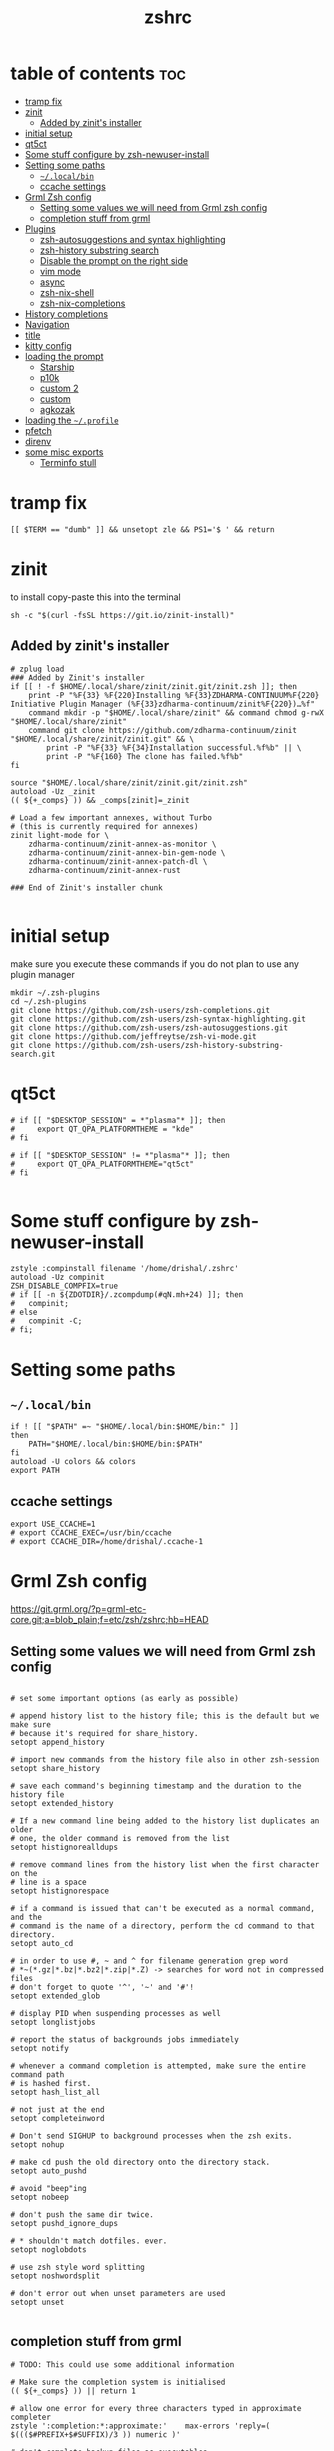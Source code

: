 #+TITLE: zshrc
#+PROPERTY: header-args:shell :tangle ~/.zshrc
* table of contents :toc:
- [[#tramp-fix][tramp fix]]
- [[#zinit][zinit]]
  - [[#added-by-zinits-installer][Added by zinit's installer]]
- [[#initial-setup][initial setup]]
- [[#qt5ct][qt5ct]]
- [[#some-stuff-configure-by-zsh-newuser-install][Some stuff configure by zsh-newuser-install]]
- [[#setting-some-paths][Setting some paths]]
  - [[#localbin][~~/.local/bin~]]
  - [[#ccache-settings][ccache settings]]
- [[#grml-zsh-config][Grml Zsh config]]
  - [[#setting-some-values-we-will-need-from-grml-zsh-config][Setting some values we will need from Grml zsh config]]
  - [[#completion-stuff-from-grml][completion stuff from grml]]
- [[#plugins][Plugins]]
  - [[#zsh-autosuggestions-and-syntax-highlighting][zsh-autosuggestions and syntax highlighting]]
  - [[#zsh-history-substring-search][zsh-history substring search]]
  - [[#disable-the-prompt-on-the-right-side][Disable the prompt on the right side]]
  - [[#vim-mode][vim mode]]
  - [[#async][async]]
  - [[#zsh-nix-shell][zsh-nix-shell]]
  - [[#zsh-nix-completions][zsh-nix-completions]]
- [[#history-completions][History completions]]
- [[#navigation][Navigation]]
- [[#title][title]]
- [[#kitty-config][kitty config]]
- [[#loading-the-prompt][loading the prompt]]
  - [[#starship][Starship]]
  - [[#p10k][p10k]]
  - [[#custom-2][custom 2]]
  - [[#custom][custom]]
  - [[#agkozak][agkozak]]
- [[#loading-the-profile][loading the ~~/.profile~]]
- [[#pfetch][pfetch]]
- [[#direnv][direnv]]
- [[#some-misc-exports][some misc exports]]
  - [[#terminfo-stull][Terminfo stull]]

* tramp fix
#+begin_src shell
[[ $TERM == "dumb" ]] && unsetopt zle && PS1='$ ' && return
#+end_src
* zinit
to install copy-paste this into the terminal
#+begin_src shell :tangle no
sh -c "$(curl -fsSL https://git.io/zinit-install)"
#+end_src
** Added by zinit's installer
#+begin_src shell
# zplug load
### Added by Zinit's installer
if [[ ! -f $HOME/.local/share/zinit/zinit.git/zinit.zsh ]]; then
    print -P "%F{33} %F{220}Installing %F{33}ZDHARMA-CONTINUUM%F{220} Initiative Plugin Manager (%F{33}zdharma-continuum/zinit%F{220})…%f"
    command mkdir -p "$HOME/.local/share/zinit" && command chmod g-rwX "$HOME/.local/share/zinit"
    command git clone https://github.com/zdharma-continuum/zinit "$HOME/.local/share/zinit/zinit.git" && \
        print -P "%F{33} %F{34}Installation successful.%f%b" || \
        print -P "%F{160} The clone has failed.%f%b"
fi

source "$HOME/.local/share/zinit/zinit.git/zinit.zsh"
autoload -Uz _zinit
(( ${+_comps} )) && _comps[zinit]=_zinit

# Load a few important annexes, without Turbo
# (this is currently required for annexes)
zinit light-mode for \
    zdharma-continuum/zinit-annex-as-monitor \
    zdharma-continuum/zinit-annex-bin-gem-node \
    zdharma-continuum/zinit-annex-patch-dl \
    zdharma-continuum/zinit-annex-rust

### End of Zinit's installer chunk

#+end_src

* initial setup
make sure you execute these commands if you do not plan to use any plugin manager 
#+begin_src shell :tangle no
mkdir ~/.zsh-plugins
cd ~/.zsh-plugins
git clone https://github.com/zsh-users/zsh-completions.git
git clone https://github.com/zsh-users/zsh-syntax-highlighting.git
git clone https://github.com/zsh-users/zsh-autosuggestions.git
git clone https://github.com/jeffreytse/zsh-vi-mode.git
git clone https://github.com/zsh-users/zsh-history-substring-search.git
#+end_src

* qt5ct
#+begin_src shell :tangle no
# if [[ "$DESKTOP_SESSION" = *"plasma"* ]]; then
#     export QT_QPA_PLATFORMTHEME = "kde"
# fi

# if [[ "$DESKTOP_SESSION" != *"plasma"* ]]; then
#     export QT_QPA_PLATFORMTHEME="qt5ct"
# fi

#+end_src 
* Some stuff configure by zsh-newuser-install
#+begin_src shell
zstyle :compinstall filename '/home/drishal/.zshrc'
autoload -Uz compinit
ZSH_DISABLE_COMPFIX=true
# if [[ -n ${ZDOTDIR}/.zcompdump(#qN.mh+24) ]]; then
# 	compinit;
# else
# 	compinit -C;
# fi;
#+end_src

* Setting some paths
** ~~/.local/bin~
#+begin_src shell
  if ! [[ "$PATH" =~ "$HOME/.local/bin:$HOME/bin:" ]]
  then
      PATH="$HOME/.local/bin:$HOME/bin:$PATH"
  fi
  autoload -U colors && colors
  export PATH
#+end_src
** ccache settings
#+begin_src shell
export USE_CCACHE=1
# export CCACHE_EXEC=/usr/bin/ccache
# export CCACHE_DIR=/home/drishal/.ccache-1
#+end_src

* Grml Zsh config
https://git.grml.org/?p=grml-etc-core.git;a=blob_plain;f=etc/zsh/zshrc;hb=HEAD


** Setting some values we will need from Grml zsh config
#+begin_src shell

  # set some important options (as early as possible)

  # append history list to the history file; this is the default but we make sure
  # because it's required for share_history.
  setopt append_history

  # import new commands from the history file also in other zsh-session
  setopt share_history

  # save each command's beginning timestamp and the duration to the history file
  setopt extended_history

  # If a new command line being added to the history list duplicates an older
  # one, the older command is removed from the list
  setopt histignorealldups

  # remove command lines from the history list when the first character on the
  # line is a space
  setopt histignorespace

  # if a command is issued that can't be executed as a normal command, and the
  # command is the name of a directory, perform the cd command to that directory.
  setopt auto_cd

  # in order to use #, ~ and ^ for filename generation grep word
  # *~(*.gz|*.bz|*.bz2|*.zip|*.Z) -> searches for word not in compressed files
  # don't forget to quote '^', '~' and '#'!
  setopt extended_glob

  # display PID when suspending processes as well
  setopt longlistjobs

  # report the status of backgrounds jobs immediately
  setopt notify

  # whenever a command completion is attempted, make sure the entire command path
  # is hashed first.
  setopt hash_list_all

  # not just at the end
  setopt completeinword

  # Don't send SIGHUP to background processes when the zsh exits.
  setopt nohup

  # make cd push the old directory onto the directory stack.
  setopt auto_pushd

  # avoid "beep"ing
  setopt nobeep

  # don't push the same dir twice.
  setopt pushd_ignore_dups

  # * shouldn't match dotfiles. ever.
  setopt noglobdots

  # use zsh style word splitting
  setopt noshwordsplit

  # don't error out when unset parameters are used
  setopt unset

#+end_src

** completion stuff from grml
#+begin_src shell
# TODO: This could use some additional information

# Make sure the completion system is initialised
(( ${+_comps} )) || return 1

# allow one error for every three characters typed in approximate completer
zstyle ':completion:*:approximate:'    max-errors 'reply=( $((($#PREFIX+$#SUFFIX)/3 )) numeric )'

# don't complete backup files as executables
zstyle ':completion:*:complete:-command-::commands' ignored-patterns '(aptitude-*|*\~)'

# start menu completion only if it could find no unambiguous initial string
zstyle ':completion:*:correct:*'       insert-unambiguous true
zstyle ':completion:*:corrections'     format $'%{\e[0;31m%}%d (errors: %e)%{\e[0m%}'
zstyle ':completion:*:correct:*'       original true

# activate color-completion
zstyle ':completion:*:default'         list-colors ${(s.:.)LS_COLORS}

# format on completion
zstyle ':completion:*:descriptions'    format $'%{\e[0;31m%}completing %B%d%b%{\e[0m%}'

# automatically complete 'cd -<tab>' and 'cd -<ctrl-d>' with menu
# zstyle ':completion:*:*:cd:*:directory-stack' menu yes select

# insert all expansions for expand completer
zstyle ':completion:*:expand:*'        tag-order all-expansions
zstyle ':completion:*:history-words'   list false

# activate menu
zstyle ':completion:*:history-words'   menu yes

# ignore duplicate entries
zstyle ':completion:*:history-words'   remove-all-dups yes
zstyle ':completion:*:history-words'   stop yes

# match uppercase from lowercase
zstyle ':completion:*'                 matcher-list 'm:{a-z}={A-Z}'

# separate matches into groups
zstyle ':completion:*:matches'         group 'yes'
zstyle ':completion:*'                 group-name ''

if [[ "$NOMENU" -eq 0 ]] ; then
    # if there are more than 5 options allow selecting from a menu
    zstyle ':completion:*'               menu select=5
else
    # don't use any menus at all
    setopt no_auto_menu
fi

zstyle ':completion:*:messages'        format '%d'
zstyle ':completion:*:options'         auto-description '%d'

# describe options in full
zstyle ':completion:*:options'         description 'yes'

# on processes completion complete all user processes
zstyle ':completion:*:processes'       command 'ps -au$USER'

# offer indexes before parameters in subscripts
zstyle ':completion:*:*:-subscript-:*' tag-order indexes parameters

# provide verbose completion information
zstyle ':completion:*'                 verbose true

# recent (as of Dec 2007) zsh versions are able to provide descriptions
# for commands (read: 1st word in the line) that it will list for the user
# to choose from. The following disables that, because it's not exactly fast.
zstyle ':completion:*:-command-:*:'    verbose false

# set format for warnings
zstyle ':completion:*:warnings'        format $'%{\e[0;31m%}No matches for:%{\e[0m%} %d'

# define files to ignore for zcompile
zstyle ':completion:*:*:zcompile:*'    ignored-patterns '(*~|*.zwc)'
zstyle ':completion:correct:'          prompt 'correct to: %e'

# Ignore completion functions for commands you don't have:
zstyle ':completion::(^approximate*):*:functions' ignored-patterns '_*'

# Provide more processes in completion of programs like killall:
zstyle ':completion:*:processes-names' command 'ps c -u ${USER} -o command | uniq'

# complete manual by their section
zstyle ':completion:*:manuals'    separate-sections true
zstyle ':completion:*:manuals.*'  insert-sections   true
zstyle ':completion:*:man:*'      menu yes select
zstyle ':completion:*' rehash true
#+end_src

* Plugins
** zsh-autosuggestions and syntax highlighting
- install from here: https://github.com/zsh-users/zsh-autosuggestions/blob/master/INSTALL.md
#+begin_src shell
  #  source ~/.zsh-plugins/zsh-autosuggestions/zsh-autosuggestions.zsh
export ZSH_AUTOSUGGEST_USE_ASYNC=true
ZSH_AUTOSUGGEST_HIGHLIGHT_STYLE='fg=#6272a4'

zinit wait lucid for \
 atinit"ZINIT[COMPINIT_OPTS]=-C; zicompinit; zicdreplay" \
    zdharma-continuum/fast-syntax-highlighting \
 atload"!_zsh_autosuggest_start" \
    zsh-users/zsh-autosuggestions
# zinit light zsh-users/zsh-autosuggestions
#+end_src

** zsh-history substring search
- see: https://github.com/zsh-users/zsh-history-substring-search
  #+begin_src shell
    #source /home/drishal/.zsh-plugins/zsh-history-substring-search/zsh-history-substring-search.zsh
    zinit light "zsh-users/zsh-history-substring-search"
  #+end_src


** Disable the prompt on the right side
#+begin_src shell
  #export RPROMPT=$DATE
#+end_src
** vim mode
see https://github.com/jeffreytse/zsh-vi-mode
#+begin_src shell :tangle no
  # source ~/.zsh-plugins/zsh-vi-mode/zsh-vi-mode.plugin.zsh
 zinit light "jeffreytse/zsh-vi-mode"
#+end_src
** async
#+begin_src shell 
  zinit light mafredri/zsh-async
#+end_src
** zsh-nix-shell
#+begin_src shell
zinit light chisui/zsh-nix-shell
#+end_src
** zsh-nix-completions
#+begin_src shell :tangle no
zinit light nix-community/nix-zsh-completions
#+end_src
* History completions
#+begin_src shell
  HISTFILE=${HISTFILE:-${ZDOTDIR:-${HOME}}/.zsh_history}
  HISTSIZE=500  || HISTSIZE=5000
  SAVEHIST=1000 || SAVEHIST=10000 
#+end_src

* Navigation
#+begin_src shell
  bindkey "^[[1;5C" forward-word
  bindkey "^[[1;5D" backward-word
#+end_src

* title
#+begin_src shell 
  DISABLE_AUTO_TITLE="false"
  zinit load trystan2k/zsh-tab-title
  ZSH_TAB_TITLE_ADDITIONAL_TERMS='alacritty|kitty|foot'
#+end_src

* kitty config
#+begin_src shell
export KITTY_SHELL_INTEGRATION=no-cursor
#+end_src

* loading the prompt
you can use any of the prompts here, just make sure to remove ~:tangle no~ from whatever prompt you prefer (and also dont forget to add ~:tangle no~ to the ones which you are not using)
** Starship
#+begin_src shell 
eval "$(starship init zsh)"
export STARSHIP_CONFIG=~/dotfiles/config/starship.toml
precmd() {
    precmd() {
        echo
    }
}
#+end_src
** p10k
#+begin_src shell :tangle no
zinit ice depth=1; zinit light romkatv/powerlevel10k
# To customize prompt, run `p10k configure` or edit ~/.p10k.zsh.
[[ ! -f ~/.p10k.zsh ]] || source ~/.p10k.zsh

#+end_src
** custom 2
#+begin_src shell :tangle no 
# Autoload zsh add-zsh-hook and vcs_info functions (-U autoload w/o substition, -z use zsh style)
autoload -Uz add-zsh-hook vcs_info
# Enable substitution in the prompt.
# precmd() { print "" }
# print a blank line before the prompt except the first line
precmd() {
    precmd() {
        echo
    }
}
setopt prompt_subst
zstyle ':vcs_info:git:*' formats ' on branch %b '
# Run vcs_info just before a prompt is displayed (precmd)
add-zsh-hook precmd vcs_info
PS1='%B%{$fg[red]%}[%{$fg[yellow]%}%n%{$fg[green]%}@%{$fg[green]%}%M %{$fg[blue]%}%~%{$fg[red]%}%{$fg[magenta]%}${vcs_info_msg_0_}%{$fg[red]%}]%{$reset_color%} $%b '
# PS1=' %F{red}${vcs_info_msg_0_}%f '
#+end_src

** custom
https://www.tweaking4all.com/software/macosx-software/customize-zsh-prompt/
what do different values mean
| %l | The TTY device you’re using, strips “/dev/” or “/dev/tty” | Note: Lowercase letter “L”                                          |
| %M | Full hostname                                             |                                                                     |
| %m | Hostname up until the first dot                           | A number after ‘%m’ will indicated how many dots should be included |
| %n | Username                                                  | The user that is logged in                                          |
| %y | Same as “%l” just does not strip “/dev” or “/dev/tty”     |                                                                     |
	
#+begin_src shell :tangle no
 PROMPT='%F{green}%n@%F{white}%M %B%3~ > '
 PROMPT='%F{green}%3~ > '
#+end_src
** agkozak
https://github.com/agkozak/agkozak-zsh-prompt
#+begin_src shell :tangle no
zinit light agkozak/agkozak-zsh-prompt
AGKOZAK_PROMPT_CHAR=( '%F{green}❯%f' '%F{green}❯%f' '%F{green}❮%f' )
AGKOZAK_LEFT_PROMPT_ONLY=1
AGKOZAK_MULTILINE=0
AGKOZAK_USER_HOST_DISPLAY=0
AGKOZAK_COLORS_BRANCH_STATUS=magenta
AGKOZAK_CUSTOM_RPROMPT='%()'
AGKOZAK_BLANK_LINES=1
#+end_src

* loading the ~~/.profile~
#+begin_src shell 
  source ~/dotfiles/.profile
#+end_src

* pfetch
#+begin_src shell :tangle no
 pfetch 
#+end_src

* direnv
#+begin_src shell
eval "$(direnv hook zsh)"
#+end_src

* some misc exports
** Terminfo stull
#+begin_src shell :tangle no
 export TERMINFO_DIRS=/usr/share/terminfo
#+end_src
